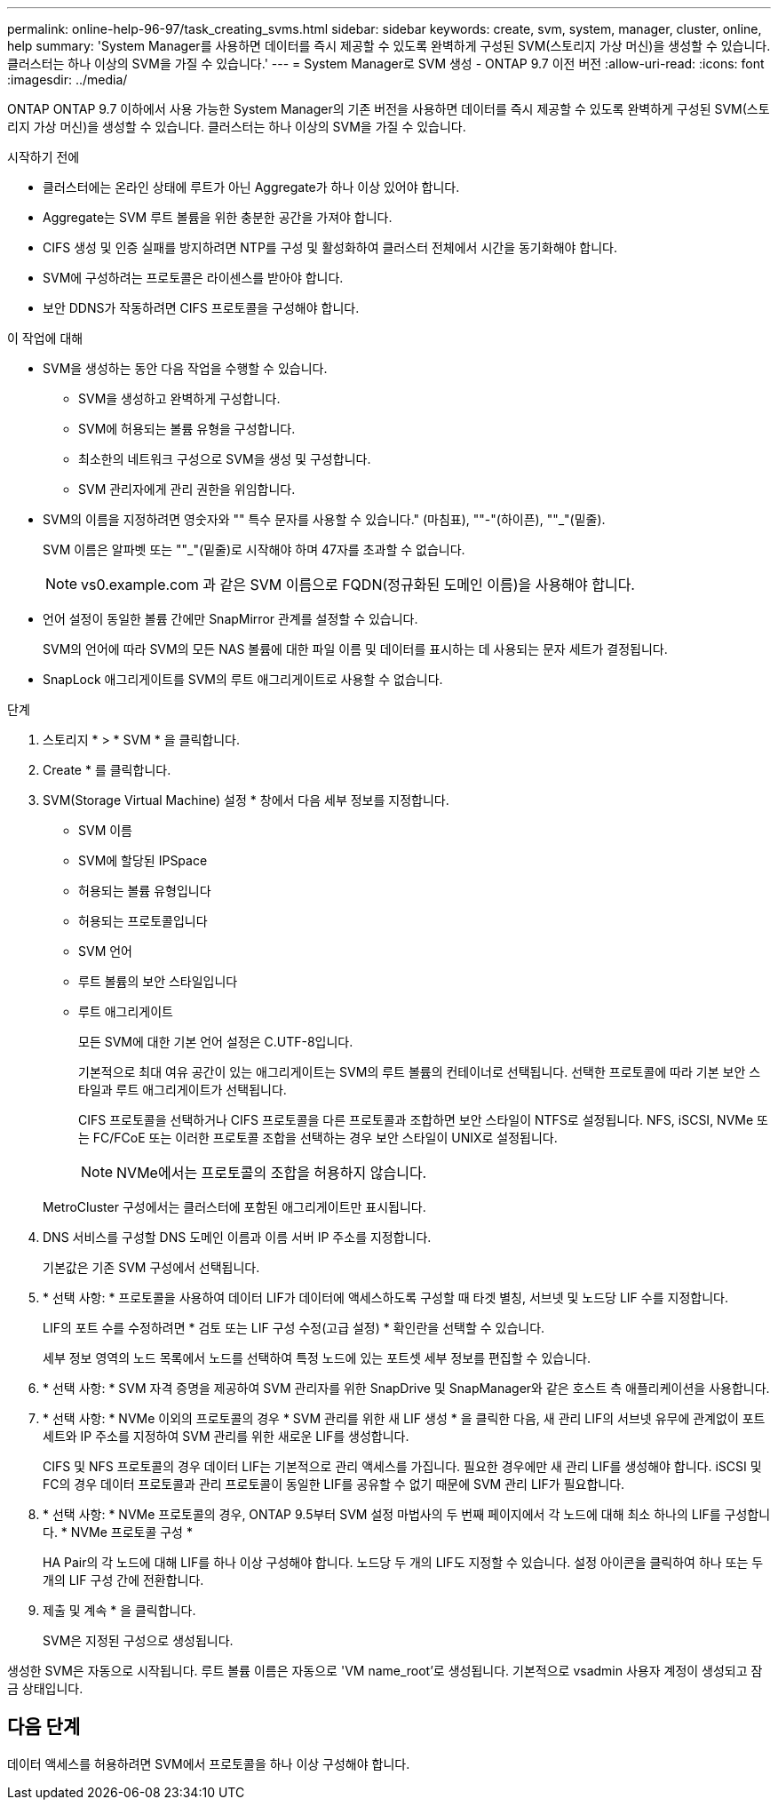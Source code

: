 ---
permalink: online-help-96-97/task_creating_svms.html 
sidebar: sidebar 
keywords: create, svm, system, manager, cluster, online, help 
summary: 'System Manager를 사용하면 데이터를 즉시 제공할 수 있도록 완벽하게 구성된 SVM(스토리지 가상 머신)을 생성할 수 있습니다. 클러스터는 하나 이상의 SVM을 가질 수 있습니다.' 
---
= System Manager로 SVM 생성 - ONTAP 9.7 이전 버전
:allow-uri-read: 
:icons: font
:imagesdir: ../media/


[role="lead"]
ONTAP ONTAP 9.7 이하에서 사용 가능한 System Manager의 기존 버전을 사용하면 데이터를 즉시 제공할 수 있도록 완벽하게 구성된 SVM(스토리지 가상 머신)을 생성할 수 있습니다. 클러스터는 하나 이상의 SVM을 가질 수 있습니다.

.시작하기 전에
* 클러스터에는 온라인 상태에 루트가 아닌 Aggregate가 하나 이상 있어야 합니다.
* Aggregate는 SVM 루트 볼륨을 위한 충분한 공간을 가져야 합니다.
* CIFS 생성 및 인증 실패를 방지하려면 NTP를 구성 및 활성화하여 클러스터 전체에서 시간을 동기화해야 합니다.
* SVM에 구성하려는 프로토콜은 라이센스를 받아야 합니다.
* 보안 DDNS가 작동하려면 CIFS 프로토콜을 구성해야 합니다.


.이 작업에 대해
* SVM을 생성하는 동안 다음 작업을 수행할 수 있습니다.
+
** SVM을 생성하고 완벽하게 구성합니다.
** SVM에 허용되는 볼륨 유형을 구성합니다.
** 최소한의 네트워크 구성으로 SVM을 생성 및 구성합니다.
** SVM 관리자에게 관리 권한을 위임합니다.


* SVM의 이름을 지정하려면 영숫자와 "" 특수 문자를 사용할 수 있습니다." (마침표), ""-"(하이픈), ""_"(밑줄).
+
SVM 이름은 알파벳 또는 ""_"(밑줄)로 시작해야 하며 47자를 초과할 수 없습니다.

+
[NOTE]
====
vs0.example.com 과 같은 SVM 이름으로 FQDN(정규화된 도메인 이름)을 사용해야 합니다.

====
* 언어 설정이 동일한 볼륨 간에만 SnapMirror 관계를 설정할 수 있습니다.
+
SVM의 언어에 따라 SVM의 모든 NAS 볼륨에 대한 파일 이름 및 데이터를 표시하는 데 사용되는 문자 세트가 결정됩니다.

* SnapLock 애그리게이트를 SVM의 루트 애그리게이트로 사용할 수 없습니다.


.단계
. 스토리지 * > * SVM * 을 클릭합니다.
. Create * 를 클릭합니다.
. SVM(Storage Virtual Machine) 설정 * 창에서 다음 세부 정보를 지정합니다.
+
** SVM 이름
** SVM에 할당된 IPSpace
** 허용되는 볼륨 유형입니다
** 허용되는 프로토콜입니다
** SVM 언어
** 루트 볼륨의 보안 스타일입니다
** 루트 애그리게이트
+
모든 SVM에 대한 기본 언어 설정은 C.UTF-8입니다.

+
기본적으로 최대 여유 공간이 있는 애그리게이트는 SVM의 루트 볼륨의 컨테이너로 선택됩니다. 선택한 프로토콜에 따라 기본 보안 스타일과 루트 애그리게이트가 선택됩니다.

+
CIFS 프로토콜을 선택하거나 CIFS 프로토콜을 다른 프로토콜과 조합하면 보안 스타일이 NTFS로 설정됩니다. NFS, iSCSI, NVMe 또는 FC/FCoE 또는 이러한 프로토콜 조합을 선택하는 경우 보안 스타일이 UNIX로 설정됩니다.

+
[NOTE]
====
NVMe에서는 프로토콜의 조합을 허용하지 않습니다.

====


+
MetroCluster 구성에서는 클러스터에 포함된 애그리게이트만 표시됩니다.

. DNS 서비스를 구성할 DNS 도메인 이름과 이름 서버 IP 주소를 지정합니다.
+
기본값은 기존 SVM 구성에서 선택됩니다.

. * 선택 사항: * 프로토콜을 사용하여 데이터 LIF가 데이터에 액세스하도록 구성할 때 타겟 별칭, 서브넷 및 노드당 LIF 수를 지정합니다.
+
LIF의 포트 수를 수정하려면 * 검토 또는 LIF 구성 수정(고급 설정) * 확인란을 선택할 수 있습니다.

+
세부 정보 영역의 노드 목록에서 노드를 선택하여 특정 노드에 있는 포트셋 세부 정보를 편집할 수 있습니다.

. * 선택 사항: * SVM 자격 증명을 제공하여 SVM 관리자를 위한 SnapDrive 및 SnapManager와 같은 호스트 측 애플리케이션을 사용합니다.
. * 선택 사항: * NVMe 이외의 프로토콜의 경우 * SVM 관리를 위한 새 LIF 생성 * 을 클릭한 다음, 새 관리 LIF의 서브넷 유무에 관계없이 포트 세트와 IP 주소를 지정하여 SVM 관리를 위한 새로운 LIF를 생성합니다.
+
CIFS 및 NFS 프로토콜의 경우 데이터 LIF는 기본적으로 관리 액세스를 가집니다. 필요한 경우에만 새 관리 LIF를 생성해야 합니다. iSCSI 및 FC의 경우 데이터 프로토콜과 관리 프로토콜이 동일한 LIF를 공유할 수 없기 때문에 SVM 관리 LIF가 필요합니다.

. * 선택 사항: * NVMe 프로토콜의 경우, ONTAP 9.5부터 SVM 설정 마법사의 두 번째 페이지에서 각 노드에 대해 최소 하나의 LIF를 구성합니다. * NVMe 프로토콜 구성 *
+
HA Pair의 각 노드에 대해 LIF를 하나 이상 구성해야 합니다. 노드당 두 개의 LIF도 지정할 수 있습니다. 설정 아이콘을 클릭하여 하나 또는 두 개의 LIF 구성 간에 전환합니다.

. 제출 및 계속 * 을 클릭합니다.
+
SVM은 지정된 구성으로 생성됩니다.



생성한 SVM은 자동으로 시작됩니다. 루트 볼륨 이름은 자동으로 'VM name_root'로 생성됩니다. 기본적으로 vsadmin 사용자 계정이 생성되고 잠금 상태입니다.



== 다음 단계

데이터 액세스를 허용하려면 SVM에서 프로토콜을 하나 이상 구성해야 합니다.
